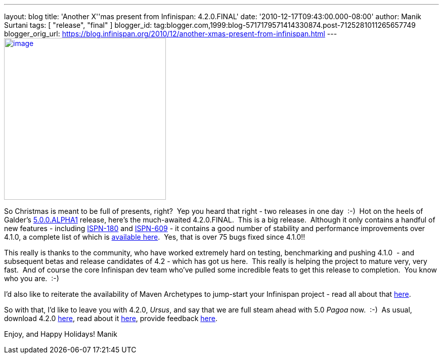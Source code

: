 ---
layout: blog
title: 'Another X''mas present from Infinispan: 4.2.0.FINAL'
date: '2010-12-17T09:43:00.000-08:00'
author: Manik Surtani
tags: [ "release", "final" ]
blogger_id: tag:blogger.com,1999:blog-5717179571414330874.post-7125281011265657749
blogger_orig_url: https://blog.infinispan.org/2010/12/another-xmas-present-from-infinispan.html
---
http://lifeisacookie.files.wordpress.com/2009/12/girl-opening-christmas-present-4001.jpg[image:http://lifeisacookie.files.wordpress.com/2009/12/girl-opening-christmas-present-4001.jpg[image,width=320,height=320]]


So Christmas is meant to be full of presents, right?  Yep you heard that
right - two releases in one day  :-)  Hot on the heels of Galder's
http://infinispan.blogspot.com/2010/12/xmas-arrives-early-for-infinispan-users.html[5.0.0.ALPHA1]
release, here's the much-awaited 4.2.0.FINAL.  This is a big release.
 Although it only contains a handful of new features
- including https://issues.jboss.org/browse/ISPN-180[ISPN-180] and https://issues.jboss.org/browse/ISPN-609[ISPN-609] - it
contains a good number of stability and performance improvements over
4.1.0, a complete list of which is
https://issues.jboss.org/secure/ConfigureReport.jspa?atl_token=38226e8a5ffb7d2f71dd7ecb7ea7aac0fc443089&versions=12315303&sections=all&style=none&selectedProjectId=12310799&reportKey=org.jboss.labs.jira.plugin.release-notes-report-plugin:releasenotes&Next=Next[available
here].  Yes, that is over 75 bugs fixed since 4.1.0!!

This really is thanks to the community, who have worked extremely hard
on testing, benchmarking and pushing 4.1.0  - and subsequent betas and
release candidates of 4.2 - which has got us here.  This really is
helping the project to mature very, very fast.  And of course the core
Infinispan dev team who've pulled some incredible feats to get this
release to completion.  You know who you are.  :-)

I'd also like to reiterate the availability of Maven Archetypes to
jump-start your Infinispan project - read all about that
http://infinispan.blogspot.com/2010/12/maven-archetypes.html[here].

So with that, I'd like to leave you with 4.2.0, _Ursus_, and say that we
are full steam ahead with 5.0 _Pagoa_ now.  :-)  As usual, download
4.2.0 http://www.jboss.org/infinispan/downloads[here], read about it
http://docs.jboss.org/infinispan/4.2/apidocs/[here], provide feedback
http://community.jboss.org/en/infinispan?view=discussions[here].

Enjoy, and Happy Holidays!
Manik
